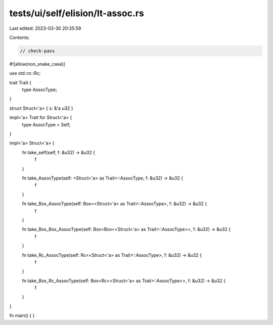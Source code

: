 tests/ui/self/elision/lt-assoc.rs
=================================

Last edited: 2023-03-30 20:35:59

Contents:

.. code-block:: rs

    // check-pass

#![allow(non_snake_case)]

use std::rc::Rc;

trait Trait {
    type AssocType;
}

struct Struct<'a> { x: &'a u32 }

impl<'a> Trait for Struct<'a> {
    type AssocType = Self;
}

impl<'a> Struct<'a> {
    fn take_self(self, f: &u32) -> &u32 {
        f
    }

    fn take_AssocType(self: <Struct<'a> as Trait>::AssocType, f: &u32) -> &u32 {
        f
    }

    fn take_Box_AssocType(self: Box<<Struct<'a> as Trait>::AssocType>, f: &u32) -> &u32 {
        f
    }

    fn take_Box_Box_AssocType(self: Box<Box<<Struct<'a> as Trait>::AssocType>>, f: &u32) -> &u32 {
        f
    }

    fn take_Rc_AssocType(self: Rc<<Struct<'a> as Trait>::AssocType>, f: &u32) -> &u32 {
        f
    }

    fn take_Box_Rc_AssocType(self: Box<Rc<<Struct<'a> as Trait>::AssocType>>, f: &u32) -> &u32 {
        f
    }
}

fn main() { }


